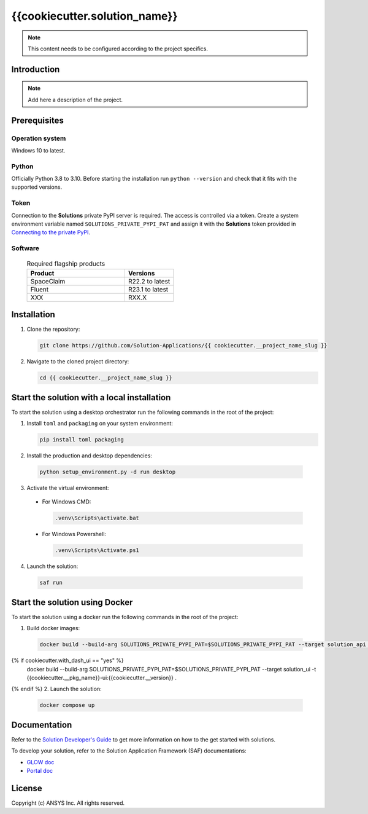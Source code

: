 ##############################################
{{cookiecutter.solution_name}}
##############################################
|python|

.. note::
  This content needs to be configured according to the project specifics.


Introduction
============

.. note::
  Add here a description of the project.


Prerequisites
=============

Operation system
----------------

Windows 10 to latest.

Python
------

Officially Python 3.8 to 3.10. Before starting the installation run ``python --version`` and check that it fits with the supported versions.

Token
-----

Connection to the **Solutions** private PyPI server is required. The access is controlled via a token. Create a system environment variable named ``SOLUTIONS_PRIVATE_PYPI_PAT``
and assign it with the **Solutions** token provided in `Connecting to the private PyPI <https://dev-docs.solutions.ansys.com/solution_journey/journey_prepare/connect_to_private_pypi.html>`_.

Software
--------

  .. list-table:: Required flagship products
    :widths: 200 100
    :header-rows: 1

    * - Product
      - Versions

    * - SpaceClaim
      - R22.2 to latest

    * - Fluent
      - R23.1 to latest

    * - XXX
      - RXX.X


Installation
============

1. Clone the repository:

   .. code:: bash

     git clone https://github.com/Solution-Applications/{{ cookiecutter.__project_name_slug }}

2. Navigate to the cloned project directory:

   .. code:: bash

    cd {{ cookiecutter.__project_name_slug }}


Start the solution with a local installation
============================================

To start the solution using a desktop orchestrator run the following commands in the root of the project:


1. Install ``toml`` and ``packaging`` on your system environment:

   .. code:: bash

     pip install toml packaging

2. Install the production and desktop dependencies:

  .. code:: bash

    python setup_environment.py -d run desktop

3. Activate the virtual environment:

  * For Windows CMD:

    .. code:: bash

      .venv\Scripts\activate.bat

  * For Windows Powershell:

    .. code:: bash

      .venv\Scripts\Activate.ps1

4. Launch the solution:

  .. code:: bash

    saf run


Start the solution using Docker
===============================

To start the solution using a docker run the following commands in the root of the project:


1. Build docker images:

  .. code:: bash

    docker build --build-arg SOLUTIONS_PRIVATE_PYPI_PAT=$SOLUTIONS_PRIVATE_PYPI_PAT --target solution_api -t {{cookiecutter.__pkg_name}}-api:{{cookiecutter.__version}} .
{% if cookiecutter.with_dash_ui == "yes" %}
    docker build --build-arg SOLUTIONS_PRIVATE_PYPI_PAT=$SOLUTIONS_PRIVATE_PYPI_PAT --target solution_ui -t {{cookiecutter.__pkg_name}}-ui:{{cookiecutter.__version}} .
{% endif %}
2. Launch the solution:

  .. code:: bash

    docker compose up


Documentation
=============

Refer to the `Solution Developer's Guide <https://dev-docs.solutions.ansys.com/index.html>`_ to get more information on how to the
get started with solutions.

To develop your solution, refer to the Solution Application Framework (SAF) documentations:

* `GLOW doc <https://saf.docs.solutions.ansys.com/version/stable/>`_
* `Portal doc <https://potential-adventure-ovlqkq9.pages.github.io/version/dev/>`_


License
=======

Copyright (c) ANSYS Inc. All rights reserved.


.. BADGES

.. |python| image:: https://img.shields.io/badge/Python-3.8–3.10-blue.svg
